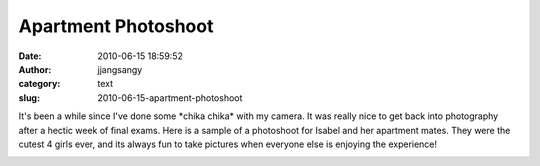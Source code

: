 Apartment Photoshoot
####################
:date: 2010-06-15 18:59:52
:author: jjangsangy
:category: text
:slug: 2010-06-15-apartment-photoshoot

It's been a while since I've done some \*chika chika\* with my camera.
It was really nice to get back into photography after a hectic week of
final exams. Here is a sample of a photoshoot for Isabel and
her apartment mates. They were the cutest 4 girls ever, and its always
fun to take pictures when everyone else is enjoying the experience!



|image0|



|image1|



|image2|



|image3|



|image4|



|image5|



|image6|



.. |image0| image:: http://dl.dropbox.com/u/2489110/Isabel%20Apartment%20Photoshoot/20100611%20-%20_MG_7805.jpg
.. |image1| image:: http://dl.dropbox.com/u/2489110/Isabel%20Apartment%20Photoshoot/20100611%20-%20_MG_7826.jpg
.. |image2| image:: http://dl.dropbox.com/u/2489110/Isabel%20Apartment%20Photoshoot/20100611%20-%20_MG_8003.jpg
.. |image3| image:: http://dl.dropbox.com/u/2489110/Isabel%20Apartment%20Photoshoot/20100611%20-%20_MG_8009.jpg
.. |image4| image:: http://dl.dropbox.com/u/2489110/Isabel%20Apartment%20Photoshoot/20100611%20-%20_MG_8023.jpg
.. |image5| image:: http://dl.dropbox.com/u/2489110/Isabel%20Apartment%20Photoshoot/20100611%20-%20_MG_8110.jpg
.. |image6| image:: http://dl.dropbox.com/u/2489110/Isabel%20Apartment%20Photoshoot/20100611%20-%20_MG_8231.jpg
